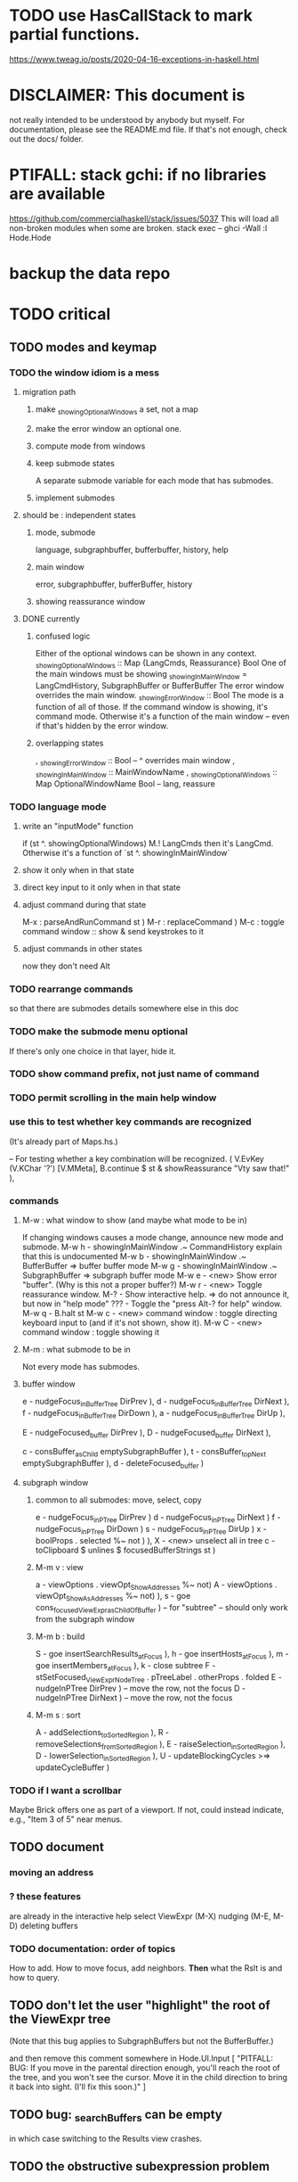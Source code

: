 * TODO use HasCallStack to mark partial functions.
https://www.tweag.io/posts/2020-04-16-exceptions-in-haskell.html
* DISCLAIMER: This document is
not really intended to be understood by anybody but myself.
For documentation, please see the README.md file.
If that's not enough, check out the docs/ folder.
* PTIFALL: stack gchi: if no libraries are available
https://github.com/commercialhaskell/stack/issues/5037
This will load all non-broken modules when some are broken.
  stack exec -- ghci -Wall
  :l Hode.Hode
* backup the data repo
* TODO critical
** TODO modes and keymap
*** TODO the window idiom is a mess
**** migration path
***** make _showingOptionalWindows a set, not a map
***** make the error window an optional one.
***** compute mode from windows
***** keep submode states
A separate submode variable for each mode that has submodes.
***** implement submodes
**** should be : independent states
***** mode, submode
language, subgraphbuffer, bufferbuffer, history, help
***** main window
error, subgraphbuffer, bufferBuffer, history
***** showing reassurance window
**** DONE currently
***** confused logic
 Either of the optional windows can be shown in any context.
   _showingOptionalWindows :: Map {LangCmds, Reassurance} Bool
 One of the main windows must be showing
   _showingInMainWindow = LangCmdHistory, SubgraphBuffer or BufferBuffer
 The error window overrides the main window.
   _showingErrorWindow :: Bool
 The mode is a function of all of those.
   If the command window is showing, it's command mode.
   Otherwise it's a function of the main window --
     even if that's hidden by the error window.
***** overlapping states
  , _showingErrorWindow     :: Bool -- ^ overrides main window
  , _showingInMainWindow    :: MainWindowName
  , _showingOptionalWindows :: Map OptionalWindowName Bool -- lang, reassure
*** TODO language mode
**** write an "inputMode" function
if (st ^. showingOptionalWindows) M.! LangCmds
then it's LangCmd.
Otherwise it's a function of `st ^. showingInMainWindow`
**** show it                only when in that state
**** direct key input to it only when in that state
**** adjust command during that state
M-x : parseAndRunCommand st )
M-r : replaceCommand )
M-c : toggle command window :: show & send keystrokes to it
**** adjust commands in other states
now they don't need Alt
*** TODO rearrange commands
so that there are submodes
details somewhere else in this doc
*** TODO make the submode menu optional
If there's only one choice in that layer, hide it.
*** TODO show command prefix, not just name of command
*** TODO permit scrolling in the main help window
*** use this to test whether key commands are recognized
(It's already part of Maps.hs.)

  -- For testing whether a key combination will be recognized.
  ( V.EvKey (V.KChar '?') [V.MMeta],
    B.continue $ st & showReassurance "Vty saw that!" ),
*** commands
**** M-w : what window to show (and maybe what mode to be in)
If changing windows causes a mode change, announce new mode and submode.
M-w h - showingInMainWindow .~ CommandHistory
          explain that this is undocumented
M-w b - showingInMainWindow .~ BufferBuffer
          => buffer buffer mode
M-w g - showingInMainWindow .~ SubgraphBuffer
          => subgraph buffer mode
M-w e - <new> Show error "buffer". (Why is this not a proper buffer?)
M-w r - <new> Toggle reassurance window.
M-?   - Show interactive help.
          => do not announce it, but now in "help mode"
???   - Toggle the "press Alt-? for help" window.
M-w q - B.halt st
M-w c - <new> command window : toggle directing keyboard input to
          (and if it's not shown, show it).
M-w C - <new> command window : toggle showing it
**** M-m : what submode to be in
Not every mode has submodes.
**** buffer  window
e - nudgeFocus_inBufferTree DirPrev ),
d - nudgeFocus_inBufferTree DirNext ),
f - nudgeFocus_inBufferTree DirDown ),
a - nudgeFocus_inBufferTree DirUp ),

E - nudgeFocused_buffer DirPrev ),
D - nudgeFocused_buffer DirNext ),

c - consBuffer_asChild emptySubgraphBuffer ),
t - consBuffer_topNext emptySubgraphBuffer ),
d - deleteFocused_buffer )
**** subgraph window
***** common to all submodes: move, select, copy
e - nudgeFocus_inPTree DirPrev )
d - nudgeFocus_inPTree DirNext )
f - nudgeFocus_inPTree DirDown )
s - nudgeFocus_inPTree DirUp )
x - boolProps . selected %~ not ) ),
X - <new> unselect all in tree
c - toClipboard $ unlines $ focusedBufferStrings st )
***** M-m v : view
a - viewOptions . viewOpt_ShowAddresses %~ not)
A - viewOptions . viewOpt_ShowAsAddresses %~ not) ),
s - goe cons_focusedViewExpr_asChildOfBuffer ) -- for "subtree"
  -- should only work from the subgraph window
***** M-m b : build
S - goe insertSearchResults_atFocus ),
h - goe insertHosts_atFocus ),
m - goe insertMembers_atFocus ),
k - close subtree
F - stSetFocused_ViewExprNode_Tree . pTreeLabel
     . otherProps . folded
E - nudgeInPTree DirPrev ) -- move the row, not the focus
D - nudgeInPTree DirNext ) -- move the row, not the focus
***** M-m s : sort
A - addSelections_toSortedRegion ),
R - removeSelections_fromSortedRegion ),
E - raiseSelection_inSortedRegion ),
D - lowerSelection_inSortedRegion ),
U - updateBlockingCycles >=> updateCycleBuffer )
*** TODO if I want a scrollbar
Maybe Brick offers one as part of a viewport.
If not, could instead indicate, e.g., "Item 3 of 5" near menus.
** TODO document
*** moving an address
*** ? these features
are already in the interactive help
select ViewExpr (M-X)
nudging (M-E, M-D)
deleting buffers
*** TODO documentation: order of topics
 How to add.
 How to move focus, add neighbors.
 *Then* what the Rslt is and how to query.
** TODO don't let the user "highlight" the root of the ViewExpr tree
(Note that this bug applies to SubgraphBuffers but not the BufferBuffer.)

and then remove this comment somewhere in Hode.UI.Input
               [ "PITFALL: BUG: If you move in the parental direction enough, you'll reach the root of the tree, and you won't see the cursor. Move it in the child direction to bring it back into sight. (I'll fix this soon.)" ]
** TODO bug: _searchBuffers can be empty
in which case switching to the Results view crashes.
** TODO the obstructive subexpression problem
*** EASY: the "don't show X in maybe X" problem
Just add some more indicators to _columnHExprs:
  not, maybe, and warning
*** after using the app more, maybe consider the more general problem
** TODO ? multi-line expressions
** TODO folding indicator
Visually indicate whether a node with descendents is folded.
Or at least, upon inserting contents, unfold.
** TODO change: can insertHosts_atFocus when they're already there
** TODO ? compress binary groups
** manual update
* TODO unsorted
** ordering
*** TODO ? BUG : when removing from an order, connect any gaps created
(The relevant function is removeSelections_fromSortedRegion.)
So far it disconnects the to-be-removed from the still sorted,
and mutually disconnects everything in the to-be-removed.
*** TODO BUG in sort
**** a way to trigger it
 /a a # b # c # d
 /f a # b # c # d
 <view members>
 /a (a # c) # (c # b)
 /sr (/t /_ "" /_)
**** the problem
 kahnSort deletes expressions from a copy of the graph.
 Deletion something that's a member of other things is not permitted.
**** the solution, I think
 is to create and use an "unsafeDelete" which does not check for membership in superexpressions.
 I think this works because in the course of sorting we never need to find anything's subexpressions.
*** TODO ? a function to "iron" an order into place
A graph can in general have multiple ways to be topologically sorted.
Therefore, when the user sees a set of ordered expressions,
and A > B on screen,
it could be that A is not truly > B. (It can't, however, be that A < B.)
To "iron" a subset of an order would be to create a chain through them all,
such that the order in which they appear on screen is indeed the only reasonable order among them.
*** display
**** the highlight should not affect the columns, only the payload
**** more expressive sort-colors
***** there are currently these two categories
Involved in the relationship -- even if its partner is not in this list.
Not involved in the relationship.
***** There should be these four categories.
****** with no transitive relation (TR) to the others
 black, last
****** with some TR to the others, but not *this* TR
 that is, not related to anything else in the list by the TR that currently orders the list
****** related to others in the list by the TR ordering the list
****** related to others *not* in the list by the TR ordering the list
**** by default, sort by the first applicable sort criterion
 in each group of search results -- top-level or otherwise.
 Change ExprTree.insertSearchResults_atFocus
   based on RunParsed.runParsedCommand
**** indicate the sort applied to each view-fork
e.g. in parens, following the name of the fork
or with a typed-in command that shows it in the reassurance window.
**** DONE , right? keyboard command to change the sort on a group
***** later, a "sort program" buffer
Specific to a given VExpr, applied to its children.
Shows every TR, and a checkbox next to the one curently ordering the list.
The checkbox can be moved.
*** ? needs a closure algorithm
Suppose [a,b,c] are to be shown, and a > b, and c > d.
None of them are isolated from the closure of (>),
but among [a,b,c], c is isolated.
It should be shown in the unsorted group.
*** ? compromise: don't consider non-local connections
** TODO rewrite the PTree class
*** the new type
It can be like Data.Tree.Zipper, but using PointedLists (Plists).
The focus and its peers are represented as a PList of PTrees.
The ancestors are represented like in Data.Tree.Zipper:
each is a (reversed [PTree a]) a [PTree a].
Moving sideways is just a PList op.
Moving up or down requires converting one level between the PList and ancestor representations.
*** TODO first survey how I use it
It's only used in Hode.UI.
Potentially tricky:
  building a tree from the top while knowing where the focus is.
  Optics (refer to the PointedList implementation).
** TODO establish an informal schema
*** AMR might be useful
 https://github.com/nschneid/amr-tutorial/raw/master/slides/AMR-TUTORIAL-FULL.pdf
 (in my Downloads/ folder)
** TODO optic ideas
*** Tree has an Ix class.
 I could write one for the Rslt, which might make following paths easier.
*** TODO are there other getters I should rewrite as folds?

** TODO is PTree focus buggy?
 When I run `st <- ui`, look through a small view-tree,
 and then exit and study `st`, I find many nodes for which `pTreeHasFocus`
 is `True`. This seems to contradict a comment in PTree.Initial, that
 "If it has focus, none of its children should."
** TODO unify cyclesInvolving, connections, and things yet to write
 something yet to write: like connections or cyclesInvolving, but it only returns the first thing it finds, rather than all of them.

 cyclesInvolving returns a set of cycles (whole paths), which is inefficient in its only current use context, the CycleBuffer. It should only return one.

 reachable gives everything reachable from a set of origins; the target set is unrestricted. It doesn't give the path, just the destination.
* TODO pressing
** TODO tests for the UI
*** St could be Eq and Ord
if I made (probably orphan) instances for Brick.Widgets.Edit.Editor
** TODO error window: Why is it treated differently?
** TODO reading and navigation are slow
*** would help: hide in context
in the context of golf, any phrase ending in "of golf"
can be omitted
**** how not to repeat a context?
 My data currently includes (fake addresses):
   @1: extend ##o columns #of hode
   @2: #to @1 #do ...

 As it stands that's fine,
 but I would like to create a Hode to-do list:
   @3: #for hode #do @1
 i.e.
   @3: #for hode #do (extend ##o columns #of hode)
*** would help: synonyms
*** would help: don't group single items
*** might help ? better columns
Some as counts, some otherwise.
*** might help ? distinguish "of interest" expressions
** TODO templates for sets of arbitrary size
** count more stuff in the left column(s)
*** ? use hMatches
*** let the user add HExprs to _columnHExprs
*** let each HExpr column be given a title
*** let each buffer keep its own list of HExprs
*** indicate matches ala chmod
A single decimal (hex) digit can indicate whether an `Expr`
matches up to 3 (4) separate `HExpr`s.
** TODO filters, throughout the view-Porest
not just its top level
** cannot implement the separator "#:"
* TODO easy
** TODO insertion list
*** plan
**** data St = ...
+  , _insertionBuffer :: Buffer
**** initially, just add the final result of insertions
**** then refactor insertion so it returns the full history of added things
*** complications
(1) inserting a compound expression inserts subexpressions
(2) don't record insertion if it already existedx
** TODO the color "white text on black background"
** TODO new in GHC 8.10: :instances
Given a type, shows its classes.
** TODO check for cycles when a tplt is declared transitive
Check for cycles non-locally --
that is, with reference to no particular point in the cycle.
** TODO shortcut to empty the command window
was implemented already once
** TODO merge two nodes
*** why
e.g. because (and why can this happen?)
two identical templates exist at different addresses.

For an example of that error,
see jbb/ until (but not after)
commit 15201a6561b4181695f72bcb176136f43c94f853
*** how
If they are not identical, one of them is the "survivor".
They can be templates, if they have the same arity.
** TODO upon save, delete unused phrases and templates
unless maybe it's a long phrase
PITFALL: But don't delete the empty string.
         Or maybe the need for the empty string is obsolete?
* TODO big-think
** soft
*** who cares?
**** TODO Projects with extremely similar goals
***** "Knowledge Representation" research community
https://en.wikipedia.org/wiki/Knowledge_representation_and_reasoning
***** Agora
 Extremely similar goals, envisioned user experience.
 https://flancia.org/agora/
***** Perkeep
 Extremely similar goals.
 https://perkeep.org/
***** Cyc
knowledge base for AI
https://en.wikipedia.org/wiki/Cyc
**** TODO websites for announcing stuff
https://app.ryeboard.com/card/92672dba-a4a8-4be0-88db-b4feca771afa
https://news.ycombinator.com/item?id=21812786
**** "convergence"
 https://link.springer.com/article/10.1007/s11051-019-4638-7?wt_mc=Internal.Event.1.SEM.ArticleAuthorIncrementalIssue&utm_source=ArticleAuthorIncrementalIssue&utm_medium=email&utm_content=AA_en_06082018&ArticleAuthorIncrementalIssue_20191108&fbclid=IwAR08OarPih1ava0yDKrM_PK07xLSZ2ZSV_bzmvukc7RpNzQQHNzvRa8qxs8
**** fake news
 https://www.fakerfact.org/about
**** "navigating digital information"
 https://www.youtube.com/watch?v=M5YKW6fhlss&list=PL8dPuuaLjXtN07XYqqWSKpPrtNDiCHTzU&index=11
**** distributed search
*** am I stumped as a user?
 The number of ways to represent something is huge.
 Paralyzingly huge.
*** if I'm ambivalent about (currently) implementing a fewature
 Use the software, wait for a use case to arise,
 document the use case under the "todo" item.
** representing things
*** unordered "set tplts" of variable size
As in "A + B + ... = C", or "A & B & ... => X"
*** anticipate whether a sub-expression will be "needed"
where "needed" can be
  searched for
  needed for readability
*** name conflicts
It would be better if distinct things could share a name.
** problems
*** it's hard to judge without an interesting graph
**** would help: smsn
** types?
* TODO user-friendliness
** TODO crawling within an Expr
up|down to enclosing keyword (/hash, etc)
up|down to nearest higher binop (#, |, etc)
up|down, multipurpose
  this kind goes to either of the two previous kinds of things
left|right in same level
** TODO a regex index
** TODO If there's a cycle, announce it everywhere
at the top of every window except the Error window.
** TODO edit a PTree
*** Annotate things.
*** delete parent from any PTree
and move children up to where it was
** TODO wrapping is buggy
*** example
For instance, the display of this (at address 153 in jbb/)
   ###re ##solve tmux #has-problem sometimes the status bar is cluttered ##by keep only window names ###note-that status-right #can put any label at the right of the status bar, e.g. the current time.
includes a 121-character-long line.
*** todo ? distance to wrap should shrink with columns, indentation
*** todo ? temp fix: allow user to change wrap length
** TODO ? offer to delete orphaned nodes
If a member of something deleted is not remember of anything else, ask whether to delete it, too -- and recurse.
** TODO copy to clipboard: buggy on Nix
On Nix it represents newlines the wrong way.
** TODO shortcut: copy address
** TODO ? back-references for searches encoded as Exprs
When a new node is added that matches an extant search,
the search will find it, but (without further work)
it will not find the search as a neighbor.
** TODO ? wart: monodirectionality in `reachable`
It can accept multiple `Tplt`s to search along,
but only a single `SearchDir`.
** safer open and save
To write, first run `git status`.
If anything is modified, ask "are you sure? Your repo has uncommitted changes; saving this data might clobber them."

If it's not a repo, ask, "Are you sure you don't want to turn that data into a Git repo first?"
** document the precedence order of the language
and mention that you can use parens liberally to make it more obvious
** show path to here
(Not a big deal because the cursor path is remembered.)
Add a toggleable window above the Results window.
* TODO HExpr: extend HMember and HInvolves
** implement HMember-Star
which searches to arbitrary depth
** Permit them to be inside `HEval`s
Involves does not play nicely with pathsToIts.
Even the Involves that only goes 1 layer deep is confusing.
Once it is implemented, Paths needs to not be integers lists;
they will have to be lists of (Integer | Wildcard),
where a Wildcard stands for "any number could go here".
* PIFALLs | warts
** TODO searching for a Tplt with empty-string separators
One needs to represent the empty separator as \"\", as in this:
   Right r = nInserts (mkRslt mempty) [ "0 # 1", "1 # 2" ]
   t = nFind r "/t /_ \"\" /_"
** in Qseq
*** PITFALL: varTestlike ForSomes do not store what they find in the Subst
 unlike testlike and findlike queries
*** PITFALL: Each mapping in a CondElts can be represented many ways, depending on whether they key is included.
 The current idiom is to leave the key out. But -- you could describe a CondElts this way:
  x=1 if (a=1    ) or (b=1    )
 or equivalently, this way:
  x=1 if (a=1,x=1) or (b=1,x=1)
 or this way:
  x=1 if (a=1    ) or (b=1,x=1)
 etc.
*** PITFALL: The empty set is nonsense in a CondElts
 type CondElts = Map Elt (Set Subst)
   -- ^ Uses `Set` because multiple `Subst`s might obtain the same `Elt`.
   -- PITFALL: If Elt is possible without any other bindings, then
   -- the `Set` should include `M.empty`. If the `Set` is `S.empty`,
   -- it is as if that `Elt` is not in the `Map`.
*** PITFALL: Don't let keys collide in a CondElts
 If a=1 or a=2 can both lead to b=1, it's tempting to write this:
   (p :: Possible) =
     M.fromList [ (a, ...)
                , (b, M.fromList [ (1, S.singleton $ M.singleton a 1)
                                 , (1, S.singleton $ M.singleton a 2) ] ) ]
 when it ought to be this:
   (p :: Possible) =
     M.fromList [ (a, ...)
                , (b, M.fromList [ (1, S.fromList [ M.singleton a 1
                                                  , M.singleton a 2 ] ) ] ) ]
*** PITFALL : mkVTestIO' : naming error => silent failure
 see the comment leading its definition
* might come back to haunt me
** pExprIsSpecific should address PDiff, PAnd, POr
*** where it is used
 In pRelToHExpr, only specific things can be converted.
 In pMapToHMap, only specific things are retained.
*** how to do it, I think
 if anything in a POr is not specific, then it is not
 if anything in a PAnd is specific, then it is
 if both parts of a Diff are specific, then it is
   Theoretically, the part being subtracted could be vague.
   But that's not how it's implemented -- both parts have to be found,
   then the one is subtracted from the other.
* video
Use screenkey to show key presses:
   https://gitlab.com/wavexx/screenkey#installation-and-basic-usage
and SimpleScreenRecorder.
Audio interface: remember to select both input and output devices.
* coder-friendliness
** to include arity in the a node's type
see digraphs-with-text/gadt.hs
** TODO simplify result of nPExpr
e.g. if q = "/trr 1 #< (/it= 0 | 2)", then
nPExpr q = Right ( PRel $ PNonRel $ ...
** TODO ? separate State and UIState, and use State in NoUI
type ColumnProps = Map HExpr Int
data OtherProps = OtherProps {
  _folded :: Bool -- ^ whether the ViewExprNode's children are hidden
  } deriving (Show, Eq, Ord)
data St = St {
    _searchBuffers          :: Maybe (Porest Buffer)
  , _columnHExprs           :: [HExpr]
  , _appRslt                :: Rslt
  }
** wart: ifLefts and LeftStrings
*** could be replaced with Data.Validation
which comes with toEither and fromEither
https://www.reddit.com/r/haskellquestions/comments/d4f6px/class_should_apply_to_a_functor_only_when_its/
*** LeftStrings could be more polymorphic
https://www.reddit.com/r/haskellquestions/comments/d4f6px/class_should_apply_to_a_functor_only_when_its/
** wart ? HExpr and PExpr are complex and nearly isomorphic
** wart: RsltViewTree is not natural
*** the root
The root is supposed to only be a Query,
but that is permitted elsewhere.
The root information is(will be) duplicated by the buffer.
*** the alternation is not enforced
It should be that each ViewResult can only have a Host or Members as a child,
and vice-versa.
* TODO views
** TODO marking things in a tree
*** buffer nicknames
Let the user add a nickname to a buffer,
and then switch to that buffer via the nickname.
Begin with some auto-generated nicknames (numbers? letters?).
*** batch add
Toggle a checkbox window at the side of the main window.
Add (_isChecked :: Bool) to OtherProps.
Introduce an /each keyword for expression-insertion purposes.
** automatic update
*** goal
Each time an Expr `a` is added,
test each search for whether it would include *only* `a`.
*** method
Call each layer in each ViewTree a "spot".
Each is associated with some kind of Hash expression `h`.
Decompose `h` into its constituents, and save those at the spot.

When an Expr `a` is added, break that into its constituents too.
Then, for each spot, create a Rslt `r` consisting of
(1) the constituents of `e`, and
(2) the constituents of the hash expression associated with that spot.
Now search r for h,
and add (in the map-insertion sense)
anything found to the contents already at h.
** store views
e.g. mark HostGroups as salient,
and store that info,
and permit viewing only the salient ones
** user language
show flag if condition holds
* crawling across Exprs
** Move faster by crossing over some views
When pressing left or right,
if there is a view collection like "ViewCenterRole" with no siblings,
do not stop on it.
Instead cross from its children to its parent, or vice-versa.
** "its members*" (with a star)
all members, submembers, etc -- probably nested
** maybe "its rels*" (with a star)
"maybe" because for certain Exprs that could explode
* Hash & maybe
** TODO ? _ #? _
_ #? _ means it could be any kind of binary relationship template.
_ #? _ #? _ could be any ternary, etc.
** TODO ? eventually, may need to test PRels for specificity too
The assumption is that a `PRel`
always refers to something reasonably specific,
because at the very least the template is determined.
But with more language features it might not be.
(And actually restricting to a certain member will in many cases yield fewer matches than restricting to a certain template.)

 Currently there exists `pExprIsSpecific`, but no `pRelIsSpecific`.
   (`pExprToHExpr` calls `pExprIsSpecific` to find whether conversion is possible.)
   (`pRelToHExpr` calls `pExprIsSpecific` to find which branches to convert.)
* TODO Qseq, the search metalanguage
** TODO ? It might be bad that varTestlike ForSomes do not store what they find in the Subst
** TODO ? define not just Sets, but Set-valued functions of Substs
Example (for a singleton Subst): define "ancestors-via-is" as a function of a Var v: It finds everything v' such that (v is v') or (v' is v), then every v'' such that (v'' is v') or (v' is v'') for one of the v's, etc.
This allows the set-valued function of v to be referred to by subsequent Queries, without having to recompute the set.
** TODO ? searches that take both Subst and Possible arguments
** TODO ? solve: mkVTestIO': naming errors cause silent failure
*** See the comment leading its definition for detail.
*** TODO why it's tricky
It would require introducing a type for checking input-output relationships.
Otherwise there is no record of the names used by the input and the output for validProgram to refer to.
** ? how to make variable collision avoidance easier?
 Consider QAnd [ Find child of some x, Test equal to no x].
 That's an existential find followed by a universal test over the same variable. The find binds x, then the Test deletes that binding.
 The solution is to change the varName in the Test. This puts, however,
 an annoying burden on the user.
* TODO re. Rslt
** TODO relationship equivalence
** TODO symmetric relationships (includes isomorphisms)
** TODO ? multi-Tplt topological sort
tags: order, transitive
*** if I could identify a set of tied w/r/t tplt-1 tops
then I could sort them by tplt 2, etc.
I suspect I could do this by:
  (1) scan the graph for everything that's top. They are tied.
  (2) When picking off those tied things, if anything becomes top,
      don't stick it at the end of the same list.
      Rather put it in a new list. That list will then consist of ties, too.
  (3) Repeat until done.
This is especially nice because it means I can just code the single-tplt sort for now,
and later, if need be, implement multi-tplt sort in terms of it.
*** maybe see earlier-work/lexico-topo-sort
Most of that work, though, describes a wholly different algorithm.
I would prefer this one, if it really does make sense.

** transitive search
*** DONE rethinking purpose
**** problem: HExpr finds Exprs; while transitive search finds pairs
Those pairs might be explicitly in the graph, but might not.
**** `reachable` will be easier to implement than `transitiveRels`
When running `reachable`,
which takes no fixed terminal arguments,
you want the whole lot (including starting points).
**** `transitiveRels` resembles `HEval`
When running `transitiveRels`,
which fixes start and end Exprs,
you probably want one or the other --
show me each of these starts that can reach one of these ends,
or each end that can be reached from some start.
But you might want both.

It would therefore be natural to include a [Role] argument to HTrans.
Unlike HEval, which takes a [RolePath],
these "paths" are necessarily length 1,
and there are only two possibilities: RoleMember 1 and RoleMember 2.
Also, confusingly,
*they don't index into the members of a relationship in the graph*;
they index into a pair constructed by `transitiveRels`.
*** TODO orphans
**** TODO ? could introduce type TransRole = TransLeft | TransRight
to limit the possible values in the list argument of PTrans (because,
e.g., RoleMember 3 or RoleTplt make no sense)
**** TODO efficiency: transitiveRels might, but HTrans does not have to search exahstively
See TODO comment under the HTrans clause of hExprToAddrs.
transitiveRels does have to find every pair if, for example, it's computing a transitive closure (as will be needed to oganize contents on-screen).
**** TODO Safety: check for cycles when someone adds an expression
**** TODO the transitive rel functions should take (SearchDir, Tplt) pairs
rather than a single SearchDir and multiple Tplts.
But this can wait until I need that.
**** TODO store, for each rel, the better traversal direction
Maybe use QuickCheck to automate the discovery of that direction.
  Run in the background each time a new
  instance of a transitive relationship is added.
The user should still be able to specify direction if needed.
  It's conceivable that a relationship might usually be best traversed left,
  but not always.
*** thinking | difficulties
**** two-template transitivity
***** "(x #is y) #and (y #(is subclass of) b) ##implies x #is z
**** equals, isa, is | hasq(uality), hasa
**** kinds of order
linear (schedule) vs. branching (dependency)
overlapping
topological sort
**** reflexivity is, so far, implicit
"Transitive" in Hode really means "transitive + reflexive".
*** done | stale
**** DONE the algorithm
***** use Hode.Data.Map.compose
***** DONE easiest algorithm: user chooses which way to search
 Given sets X and Y, we want all (x,y) s.t. x < y.
 wolog, suppose the user chooses to search "increasing|rightward".
 Define (\) to be the set difference operator:
 X \ Y is the set X, minus its intersection with Y.

 Let X1 be all n such that for some x in X \ Y,
   (x < n) is (explicitly) in the graph,
 and let pred_1 :: X1 -> 2^X map every x1 in X1 to {x in X s.t. x < x1).
   (Use Hode.Hash.HLookup.)
 Let X2 be all n such that for some x in X1 \ Y, (x < n) is in the graph,
 and pred_2 :: X2 -> 2^X map every x2 in X2 to {x in X s.t. x < x2).

 Similarly, build sets X3, X4 ... Xn,
 and functions pred_3, pred4 ... pred_n,
 such that X(n+1) would be the first empty one.

 Define XM = X union X1 union ... union Xn.
 Define earliestAncestors :: XM -> X.
 (If x is in X, then x is in `earliestAncestors x`,
 but it might not be the only member.)

 Find I = XM intersect Y.
 For each y in I,
 for each x in `earliestAncestors y`,
 include (x,y) in the answer.
***** goal
 The search might be "reflexive" (<=) or not (<).
 Given two sets X and Y, we search left from X, right from Y,
 for a set P = {(x,y) : x (<=|<) y}.
**** goal: transitive search
 If "brilliant #(is a kind of) bright",
 I should be able to search for everything that #is bright,
 and have brilliant things returned,
 without needing them to be labeled bright.
**** method
***** TODO ? Build-in some Exprs
 Phrase "transitive"
 Tplt "_ is _"
***** Search query format: unchanged
 They look just like they used to.
 But if "_ x _" is transitive, then searching for "/any #x y"
 will (potentially) return more stuff.
***** TODO better: hand this work off to some existing library
****** basic idea
 Find all the xs and all the ys.
 Use the graph (whose nodes are addresses) induced by the #r relationship.
****** TODO There are haskell bindings for a few graph querly langs now
 gremlin
 graphql
 pangraph
 cayley
****** graphite, Graphalyze look good
 *graphite* uses hash maps
 *Data.Core.Graph* "is fast, efficient", uses IntMap
 Data.Graph.Comfort uses Data.Map, but it's a one-page library
 digraph - hashmaps, three modules
****** if x is /any but y is specific (or vice-versa)
 Compute `Data.Graph.reachable y` for every value of y.
***** nah - hand-write the search algorithm for "x #r y"
****** If x is /any but y is specific (or vice-versa)
 Find everything that would be in "x #r y" without transitivity.
 Call that s1.
 For each (m1 #r y) in s1, search for "/any #r m1",
 and call the result "m2 #r m1".
 Call the set { m2 #r y } "s2 of y".
 Repeat: for each m2 in (s2 of y), search for "/any #r m2",
 and call each result "m3 #r m2" ...
 Eventually, end up with a bunch of relationships of the form "x #r y".
****** If neither is specific
 Fuck that. Just return what's been getting returned already,
 which is just the first-order (ignoring transitivity) relatinoships.
 To return all the transitive relationships
 would be both hard for the programmer and useless for the user.
****** *DOPE* If both are specific
 Let X = {x} and Y = {y}
 Create an empty map M from X to Y.

 Let X1 be all the values reachable from X in one rightward hop.
 Create a map L1 (L stands for left) from X1 to X,
 indicating which members are connected.
 For every y in both X1 and Y, add (L1 y, y) to M.

 Let Y1 be all values reachable from Y in one leftward hop.
 Create a map R1 (R stands for right) from Y1 to Y.
 For every x in both Y1 and X, add (x, R1 x) to M.
 *NEW at this step*: For every x in both Y1 and X1, add (L1 x, R1 x) to M.

 Let X2 be all values reachable from X1 in one rightward hop.
 *NEW IDEA* Using L1, create a map L2 from X2 to X.
 For each y in both X2 and Y, add (L2 y, y) to M.
 For each y in both X2 and Y1, add (L2 y, R1 y) to M.

 This has to go on until both forests are completely mapped.
***** wart: What if you don't want to use the transitivity?
****** fortunately there's a hack that solves it
 The user can just temporarily delete the transitivity property for that Tplt.
****** the problem
 If "_ x _ " is transitive, and one searches for "/_ #x /_",
 the user probably just wants to see all the first-order x relationships,
 not the compound ones.

 This suggests either treating that (and similar?!) case specially,
 or letting the user ask not to use the transitivity.
**** suspicions
***** The functions in Hash.HLookup deserve complication for transitivity.
 Hash, after all, is the query language,
 and in that language transitive search is a distinct concept.
** (#fast) isIn ought to return two maps, not a set
a map from Role to Set Addr
   because the item in question often holds the same Role in multiple Exprs
a map from Addr to Set Role
   because the item in question could (although this will be rare) hold
   multiple Roles within the same Expr
** stale ? To avoid redundant tree-climbing
Recursive calls to a function that evaluates something at an ExprImg by first evaluating it along each of its branches could be expensive.
It could be avoided by making the ImgExpr abstract, a functor over some parameter a that is paired with each constructor.
* ? safety, speed
** TODO add tests
tag untested
*** searching for OR should not fail if some terms do
test hMatches and hLookup (in Hode.Hash.HLookup)
*** test pathsToIts_*, eval
*** Hode.Util.PTree.writeLevels
** To use GHC 8.10's newer garbage collector
https://well-typed.com/blog/2019/10/nonmoving-gc-merge/
Our new collector has been merged to GHC’s master branch and will be present in GHC 8.10.1. For a program to use the concurrent non-moving collector it must be compiled with GHC’s -threaded flag and invoked with the +RTS -xn runtime system flag.
** ? someone wrote a tree editor
https://cs-syd.eu/posts/2019-06-28-microsmos
and then a forest editor:
https://cs-syd.eu/posts/2019-08-28-millismos
** TODO ? use lists rather than sets until needed
e.g. in HExprToAddrs, or the RLookup functions.
That is, unless set fusion works as well.
*** use lists in some places for fusion, short-circuiting, instead of maps, sets
 Example: mapping over a map, and then looking for lefts, is slower than turning the map into a list, mapping over the list, and short-circuiting at the first Left.
 hExprToAddrs (the Hash language find routine) called on the HMap constructor, for instance, does this.
** there are some list-set mismatches
rightReachable, for instance, uses lists, because it's fast.
But it has to convert the output of hExprToAddrs to a list, using Set.toList.
It would be nice if a version of hExprToAddrs existed that used lists, not sets.
** for jumping around the view
Could include in the St a map from Addr to Path, so that a user can ask to jump straight to the View corresponding to a given Addr.
(If it's in the buffer multiple times, cycle between them.)
** redundant cases should be last among definitions
example: In this:
    pExprToHExpr :: PExpr -> Either String HExpr
    pExprToHExpr px@(pExprIsSpecific -> False) = Left
      $ "pExprToHExpr: " ++ show px ++ " is not specific enough."
    pExprToHExpr Any =
      Left $ "pExprToHExpr: Any is not specific enough."
I only wrote the Any case to make GHCI not issue a warning.
It should come last.
** QSeq: speed when asking for multiple variables that determined a given one
For varPossibilities, just use the unconditional found values.
For the input-output criteria, just use VarTest.
*** once that's complete, ditch some unused functions in Subst.hs
*** for more speed, while still pretty simple
(*much* simpler than the input-output-matching varPossibilities strategy I was working on)

Track inputs and outputs.
Then, to cut down on the number of varPossibilities tried, allow the user to ask for one flavor (variable name) of input or output to one found Query result.
Any additional input-output-matching criteria are imposed via VarTest.

How inputs are tracked (already true):
  Look up a result Var in the Possible.
  In the resulting CondElts, look up a value for the same Var.
  This produces all the possible Substs that could lead there.
How outputs could be tracked:
  Look up an input Var in the Possible.
  In the resulting [?], Look up a value of that Var.
  In the resulting [?], look up the output Var.
  This produces all the possible values that input value could cause in the output.
** QSeq: speed|space optimization
*** skip recording unneeded dependent bindings
You can tell from reading a Program's [ (VarFunc, Query) ] argument which elements of the Substs will never be referred to; those would not have to be recorded.
** QSeq: todo ? safety : check that every Set in a CondElts is nonempty
** QSeq: ? test mixed queries more
*** a ForAll with a ForSome condition
*** a ForAll with a ForAll condition
** TODO save disk space w/ multi-line files
*** demonstrating the problem: one-file-per-statement is wasteful
 [jeff@jbb-dell:~/code/rslt/hode/jbb/temp]$ ls
 0.rslt   21.rslt  30.rslt  41.rslt  4.rslt   58.rslt  66.rslt  74.rslt  87.rslt  9.rslt
 11.rslt  22.rslt  32.rslt  42.rslt  50.rslt  59.rslt  67.rslt  75.rslt  88.rslt
 14.rslt  23.rslt  35.rslt  43.rslt  51.rslt  5.rslt   68.rslt  7.rslt   89.rslt
 15.rslt  24.rslt  36.rslt  44.rslt  52.rslt  60.rslt  69.rslt  80.rslt  8.rslt
 17.rslt  25.rslt  37.rslt  45.rslt  53.rslt  61.rslt  6.rslt   81.rslt  90.rslt
 18.rslt  26.rslt  38.rslt  46.rslt  54.rslt  62.rslt  70.rslt  83.rslt  91.rslt
 19.rslt  27.rslt  39.rslt  47.rslt  55.rslt  63.rslt  71.rslt  84.rslt  92.rslt
 1.rslt   28.rslt  3.rslt   48.rslt  56.rslt  64.rslt  72.rslt  85.rslt  93.rslt
 20.rslt  2.rslt   40.rslt  49.rslt  57.rslt  65.rslt  73.rslt  86.rslt  94.rslt

 [jeff@jbb-dell:~/code/rslt/hode/jbb/temp]$ du -hs .
 332K    .

 [jeff@jbb-dell:~/code/rslt/hode/jbb/temp]$ for i in *; do echo $i $(cat $i) >> test; done

 [jeff@jbb-dell:~/code/rslt/hode/jbb/temp]$ du -hs test
 4,0K    test

 [jeff@jbb-dell:~/code/rslt/hode/jbb/temp]$ head test
 0.rslt p ""

 11.rslt p "see"
 14.rslt r [9,15] 17)
 15.rslt p "https://github.com/commercialhaskell/stack/issues/5037"
 17.rslt t (Just 65) [11] Nothing)
 18.rslt p "is-a"
 19.rslt t Nothing [18] Nothing)
 1.rslt p "has-problem"
 20.rslt p "template haskell"
 21.rslt p "extension"
* far off
** synthetic templates
"_ is a member of _" is a "synthetic" template. There might be others.
** programmatic edits ("do _ to everything that satisfies _")
** show a recursive statement without exploding
** hard : text-to-hexpr|expr correspondence
** buffer ring
From the Buffer Tree view, allow the user to mark buffers with unique integer indexes.
To move "right" in the buffer ring is to move to the buffer with the least index greater than the current one, and left to the one with the greatest index less than, except wrapping at the edges.
* TODO collect use cases
** view notes from a text ordered by source text or topic
** collective note taking
https://blogs.agu.org/geoedtrek/2016/12/28/collaborative-note-taking/
** google isn't that great
https://news.ycombinator.com/item?id=21515181
https://stratechery.com/2019/the-google-squeeze/
* DONE ? overly cautious
** fancy alternatives to Either
 Matt Parsons's magic generic-lens strategy:
   https://www.parsonsmatt.org/2018/11/03/trouble_with_typed_errors.html
 more:
   https://www.fpcomplete.com/blog/defining-exceptions-in-haskell
** more safety with PTree focus
*** a function to check the validity of its focii fields
*** focusPorestOnFocusedPTree
A Porest is a list of PTrees.
Exactly one of those PTrees should have focus.
This function would move the focus of the Porest to align with the first PTree that has focus.
* DONE explaining some design decisions
** why the focus within the Results window is coded by hand
(where "by hand" = instead of using Brick's built-in focus concept).
*** in brief
Brick's "focus" selects among named Widgets.
Few things can be named: lists, editors, viewports and `cached`s.
In particular, a strWrap cannot be.

I could wrap the strWrap in a List, but that feels awkward.
*** things that can be named
cached
**** these won't work for holding a single widget
editor
viewport -- would be infinite-sized, because nested
* DONE ? obvious|stale|excessive
** why evaluating a Hash expression as a search is implemented
*** It sucks to have to:
create a node "projects like hode",
and then redundantly populate every such project x with
"x #is-like hode" and "x #is-in projects like hode",
*** I would prefer to
simply encode "x #is-like hode"
and create the weird search-node N = "/e /it #is-like hode".
  (Note that if I change hode's name, the search-node will still work).
Then, given a project (such as "#for hode #ask who cares"),
I would only have to create a relationship like "#re P #see N".
** forall and exists clauses for variable functions of variables
*** Example
 [ (X, ..)
   (Y,              Exists [X] $ ...)
   (W, Exists [Y] $ ForAll [X(Y)] ...)
   (V, Exists [Y] $ Exists [X(Y)] ...) ]
*** Analysis
 Y, W and V all quantify across some set of Xs.
 Y quantifies existentially across all the Xs.
   It draws those X values from the result of the X query.
 W and V quantify across only those Xs associated with the Y in question.
   They both draw X values the results of the Y query, not the X query.
** the "Hera's grandchild and not Zeus's child" query
*** query
 X <- every child of Zeus
 Y <- every child of Hera
 Z <- every child of some Y s.t. for all X, X /= Y
*** representation
 [ (X, QFind <child of Zeus> )
 , (Y, QFind <child of Hera> )
 , (Z, QForSome [Y] $ QAnd [ QFind <child of Y>
                           , QForAll [X] $ QTest <Y /= X> ] ) ]
*** algorithm
 For X: do it.
 For Y: do it.
 For Z: For each possible binding of Y
   for each C among the children of Y
     for each possible binding of X -- At this point the subst'n uses 2 vars.
       test whether X == Y
       if at any point they are equal, abort
     if that innermost loop never aborted
       add* the following association the Z-result:
         (Var "C" = C) -> (Var "Y" = Y)
         * where by "add" I mean use insertWith to add (Var "Y" = Y) to the
          set of possible bindings that make (Var "C" = C) valid..
** a variable (here, X) can be quantified existentially in one place and universally in another
*** query
 X <- in children(Zeus)
 Y <- in children(Hera)
 Z <- for some Y, in children(Y)
      & for all X, not equal to X
 W <- for some X, in children(X)
      & for all Z, for all Y(Z), not( has_battled( W, Y(Z) ) )
        Need two forall statements here because Y(Z) is meaningless until Z has a binding.
** disjunctions can make a variable's dependencies on other variables depend on the first one's value
*** The problem
 X <- children of Thor
 Y <- children of Malox
 Z <- for some Y, Z knows Y
      or for some X, Z knows X
 These are every person who knows a child of Thor or a child of Malox. For some values of Z, Y is defined and X not; for other values of Z, X is defined and Y not.
*** It can be solved by rewriting the query
 X <- children of Thor
 Y <- children of Malox
 W <- X or Y
 Z <- for some W, Z knows W
*** The first (problematic) query should be valid
*** But in that case certian result requests are meaningless
The user cannot ask for X(Z) or Y(Z).
*** Only common dependencies survive disjunction
When taking the disjunction of two queries, retain any variable dependencies that are defined for every member of the disjunction.
So, for instance, if one query is dependent on nothing, then no variable dependencies will be recorded.
*** A simple solution
In the course of binding variable X, only those bindings the binding depends on will be recorded.
This means, for instance, that there might be one value of X dependent on a binding for Y and not on Z, and another binding of X dependent on Z but not on Y.
When the user asks for a binding of X that depends on the binding of Y, any binding of X that does not depend on Y will be skipped.
** temporary user burdens: query order, dependency validity
Eventually the code should be able to determine which queries depend on which others, and whether a sequential solution exists.
* misfiled: lens tricks
** `partsOf` is cool
https://www.reddit.com/r/haskellquestions/comments/bz5dmp/how_to_implement_b_a_a_a_b_b/
